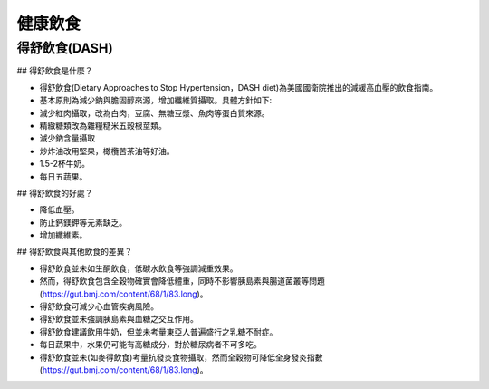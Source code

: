 健康飲食
=====

.. _dash:


得舒飲食(DASH)
-----------

## 得舒飲食是什麼？

* 得舒飲食(Dietary Approaches to Stop Hypertension，DASH diet)為美國國衛院推出的減緩高血壓的飲食指南。
* 基本原則為減少鈉與膽固醇來源，增加纖維質攝取。具體方針如下:
* 減少紅肉攝取，改為白肉，豆腐、無糖豆漿、魚肉等蛋白質來源。
* 精緻糖類改為雜糧糙米五穀根莖類。
* 減少鈉含量攝取
* 炒炸油改用堅果，橄欖苦茶油等好油。
* 1.5-2杯牛奶。
* 每日五蔬果。


## 得舒飲食的好處？

* 降低血壓。
* 防止鈣鎂鉀等元素缺乏。
* 增加纖維素。


## 得舒飲食與其他飲食的差異？


* 得舒飲食並未如生酮飲食，低碳水飲食等強調減重效果。
* 然而，得舒飲食包含全穀物確實會降低體重，同時不影響胰島素與腸道菌叢等問題(https://gut.bmj.com/content/68/1/83.long)。
* 得舒飲食可減少心血管疾病風險。
* 得舒飲食並未強調胰島素與血糖之交互作用。
* 得舒飲食建議飲用牛奶，但並未考量東亞人普遍盛行之乳糖不耐症。
* 每日蔬果中，水果仍可能有高糖成分，對於糖尿病者不可多吃。
* 得舒飲食並未(如麥得飲食)考量抗發炎食物攝取，然而全穀物可降低全身發炎指數(https://gut.bmj.com/content/68/1/83.long)。
